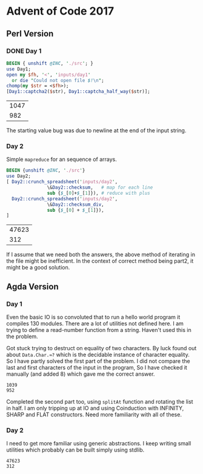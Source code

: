 * Advent of Code 2017
** Perl Version
*** DONE Day 1
#+begin_src perl :exports both
  BEGIN { unshift @INC, './src'; }
  use Day1;
  open my $fh, '<', 'inputs/day1'
    or die "Could not open file $!\n";
  chomp(my $str = <$fh>);
  [Day1::captcha2($str), Day1::captcha_half_way($str)];
#+end_src

#+RESULTS:
| 1047 |
|  982 |

The starting value bug was due to newline at the end of the input string.
*** Day 2
Simple ~mapreduce~ for an sequence of arrays.
#+begin_src perl :exports both
  BEGIN {unshift @INC, './src'}
  use Day2;
  [ Day2::crunch_spreadsheet('inputs/day2',
			     \&Day2::checksum,   # map for each line
			     sub {$_[0]+$_[1]}), # reduce with plus
    Day2::crunch_spreadsheet('inputs/day2',
			     \&Day2::checksum_div,
			     sub {$_[0] + $_[1]}),
  ]

#+end_src

#+RESULTS:
| 47623 |
|   312 |
If I assume that we need both the answers, the above method of iterating in the file might be inefficient.
In the context of correct method being part2, it might be a good solution.
** Agda Version
*** Day 1
 Even the basic IO is so convoluted that to run a hello world program it compiles 130 modules. There are a lot of utilities not defined here. I am trying to define a read-number function from a string. Haven't used this in the problem.

 Got stuck trying to destruct on equality of two characters.  By luck found out about ~Data.Char.≈?~ which is the decidable instance of character equality. So I have partly solved the first part of the problem. I did not compare the last and first characters of the input in the program, So I have checked it manually (and added 8) which gave me the correct answer.
    #+begin_src sh :exports results :results output verbatim
      cd src/
      ./day1
    #+end_src

    #+RESULTS:
    : 1039
    : 952

 Completed the second part too, using ~splitAt~ function and rotating the list in half. I am only tripping up at IO and using Coinduction with INFINITY, SHARP and FLAT constructors. Need more familiarity with all of these.
*** Day 2
 I need to get more familiar using generic abstractions. I keep writing small utilities which probably can be built simply using stdlib.

 #+begin_src sh :exports results :results output verbatim
   cd src/
   ./day2
 #+end_src

 #+RESULTS:
 : 47623
 : 312

